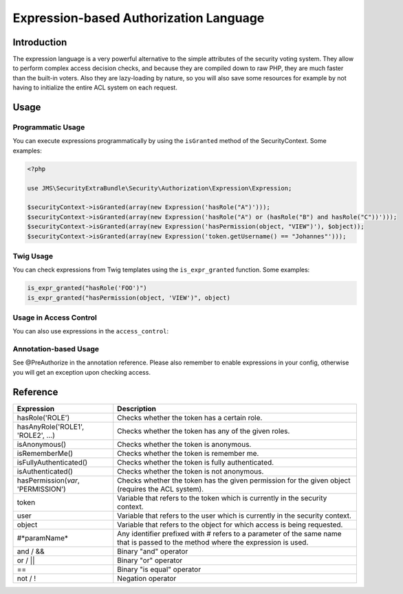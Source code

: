 Expression-based Authorization Language
#######################################

Introduction
------------
The expression language is a very powerful alternative to the simple attributes
of the security voting system. They allow to perform complex access decision
checks, and because they are compiled down to raw PHP, they are much faster than
the built-in voters. Also they are lazy-loading by nature, so you will also 
save some resources for example by not having to initialize the entire ACL system
on each request.

Usage
-----
Programmatic Usage
~~~~~~~~~~~~~~~~~~
You can execute expressions programmatically by using the ``isGranted`` method
of the SecurityContext. Some examples:

.. code-block :: php

    <?php

    use JMS\SecurityExtraBundle\Security\Authorization\Expression\Expression;
    
    $securityContext->isGranted(array(new Expression('hasRole("A")')));
    $securityContext->isGranted(array(new Expression('hasRole("A") or (hasRole("B") and hasRole("C"))')));
    $securityContext->isGranted(array(new Expression('hasPermission(object, "VIEW")'), $object));
    $securityContext->isGranted(array(new Expression('token.getUsername() == "Johannes"')));

Twig Usage
~~~~~~~~~~
You can check expressions from Twig templates using the ``is_expr_granted``
function. Some examples:

.. code-block :: jinja

    is_expr_granted("hasRole('FOO')")
    is_expr_granted("hasPermission(object, 'VIEW')", object)

Usage in Access Control
~~~~~~~~~~~~~~~~~~~~~~~
You can also use expressions in the ``access_control``:

.. configuration-block ::

    .. code-block :: yaml

        security:
            access_control:
                - { path: ^/foo, access: "hasRole('FOO') and hasRole('BAR')" }

    .. code-block :: xml
    
        <security>
            <rule path="^/foo" access="hasRole('FOO') and hasRole('BAR')" />
        </security>

Annotation-based Usage
~~~~~~~~~~~~~~~~~~~~~~
See @PreAuthorize in the annotation reference. Please also remember to enable expressions 
in your config, otherwise you will get an exception upon checking access. 

Reference
---------
+-----------------------------------+--------------------------------------------+
| Expression                        | Description                                |
+===================================+============================================+
| hasRole('ROLE')                   | Checks whether the token has a certain     |
|                                   | role.                                      |
+-----------------------------------+--------------------------------------------+
| hasAnyRole('ROLE1', 'ROLE2', ...) | Checks whether the token has any of the    |
|                                   | given roles.                               |
+-----------------------------------+--------------------------------------------+
| isAnonymous()                     | Checks whether the token is anonymous.     |
+-----------------------------------+--------------------------------------------+
| isRememberMe()                    | Checks whether the token is remember me.   |
+-----------------------------------+--------------------------------------------+
| isFullyAuthenticated()            | Checks whether the token is fully          |
|                                   | authenticated.                             |
+-----------------------------------+--------------------------------------------+
| isAuthenticated()                 | Checks whether the token is not anonymous. |
+-----------------------------------+--------------------------------------------+
| hasPermission(*var*, 'PERMISSION')| Checks whether the token has the given     |
|                                   | permission for the given object (requires  |
|                                   | the ACL system).                           |
+-----------------------------------+--------------------------------------------+
| token                             | Variable that refers to the token          |
|                                   | which is currently in the security context.|
+-----------------------------------+--------------------------------------------+
| user                              | Variable that refers to the user           |
|                                   | which is currently in the security context.|
+-----------------------------------+--------------------------------------------+
| object                            | Variable that refers to the object for     |
|                                   | which access is being requested.           |
+-----------------------------------+--------------------------------------------+
| #*paramName*                      | Any identifier prefixed with # refers to   |
|                                   | a parameter of the same name that is passed|
|                                   | to the method where the expression is used.|
+-----------------------------------+--------------------------------------------+
| and / &&                          | Binary "and" operator                      |
+-----------------------------------+--------------------------------------------+
| or / ||                           | Binary "or" operator                       |
+-----------------------------------+--------------------------------------------+
| ==                                | Binary "is equal" operator                 |
+-----------------------------------+--------------------------------------------+
| not / !                           | Negation operator                          |
+-----------------------------------+--------------------------------------------+
